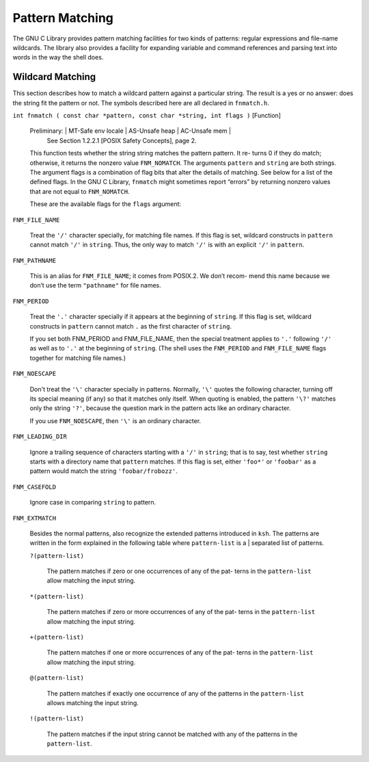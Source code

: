 ================
Pattern Matching
================

The GNU C Library provides pattern matching facilities for two kinds of patterns: regular
expressions and file-name wildcards. The library also provides a facility for expanding
variable and command references and parsing text into words in the way the shell does.


Wildcard Matching
=================

This section describes how to match a wildcard pattern against a particular string. The
result is a yes or no answer: does the string fit the pattern or not. The symbols described
here are all declared in ``fnmatch.h``.

``int fnmatch ( const char *pattern, const char *string, int flags )``        [Function]

    Preliminary:  | MT-Safe env locale | AS-Unsafe heap | AC-Unsafe mem |
                  See Section 1.2.2.1 [POSIX Safety Concepts], page 2.

    This function tests whether the string string matches the pattern pattern. It re-
    turns 0 if they do match; otherwise, it returns the nonzero value ``FNM_NOMATCH``. The
    arguments ``pattern`` and ``string`` are both strings.
    The argument flags is a combination of flag bits that alter the details of matching.
    See below for a list of the defined flags.
    In the GNU C Library, ``fnmatch`` might sometimes report “errors” by returning nonzero
    values that are not equal to ``FNM_NOMATCH``.

    These are the available flags for the ``flags`` argument:

``FNM_FILE_NAME``

    Treat the ``'/'`` character specially, for matching file names. If this flag is set,
    wildcard constructs in ``pattern`` cannot match ``'/'`` in ``string``. Thus, the only way
    to match ``'/'`` is with an explicit ``'/'`` in ``pattern``.


``FNM_PATHNAME``

    This is an alias for ``FNM_FILE_NAME``; it comes from POSIX.2. We don’t recom-
    mend this name because we don’t use the term ``"pathname"`` for file names.

``FNM_PERIOD``

    Treat the ``'.'`` character specially if it appears at the beginning of ``string``. If this
    flag is set, wildcard constructs in ``pattern`` cannot match ``.`` as the first character
    of ``string``.

    If you set both FNM_PERIOD and FNM_FILE_NAME, then the special treatment
    applies to ``'.'`` following ``'/'`` as well as to ``'.'`` at the beginning of ``string``. (The
    shell uses the ``FNM_PERIOD`` and ``FNM_FILE_NAME`` flags together for matching file
    names.)

``FNM_NOESCAPE``

    Don't treat the ``'\'`` character specially in patterns. Normally, ``'\'`` quotes the
    following character, turning off its special meaning (if any) so that it matches
    only itself. When quoting is enabled, the pattern ``'\?'`` matches only the string
    ``'?'``, because the question mark in the pattern acts like an ordinary character.

    If you use ``FNM_NOESCAPE``, then ``'\'`` is an ordinary character.

``FNM_LEADING_DIR``

    Ignore a trailing sequence of characters starting with a ``'/'`` in ``string``; that is to
    say, test whether ``string`` starts with a directory name that ``pattern`` matches.
    If this flag is set, either ``'foo*'`` or ``'foobar'`` as a pattern would match the string
    ``'foobar/frobozz'``.

``FNM_CASEFOLD``

    Ignore case in comparing ``string`` to pattern.

``FNM_EXTMATCH``

    Besides the normal patterns, also recognize the extended patterns introduced
    in ``ksh``. The patterns are written in the form explained in the following table
    where ``pattern-list`` is a | separated list of patterns.

    ``?(pattern-list)``

        The pattern matches if zero or one occurrences of any of the pat-
        terns in the ``pattern-list`` allow matching the input string.

    ``*(pattern-list)``

        The pattern matches if zero or more occurrences of any of the pat-
        terns in the ``pattern-list`` allow matching the input string.

    ``+(pattern-list)``

        The pattern matches if one or more occurrences of any of the pat-
        terns in the ``pattern-list`` allow matching the input string.

    ``@(pattern-list)``

        The pattern matches if exactly one occurrence of any of the patterns
        in the ``pattern-list`` allows matching the input string.

    ``!(pattern-list)``

        The pattern matches if the input string cannot be matched with
        any of the patterns in the ``pattern-list``.



